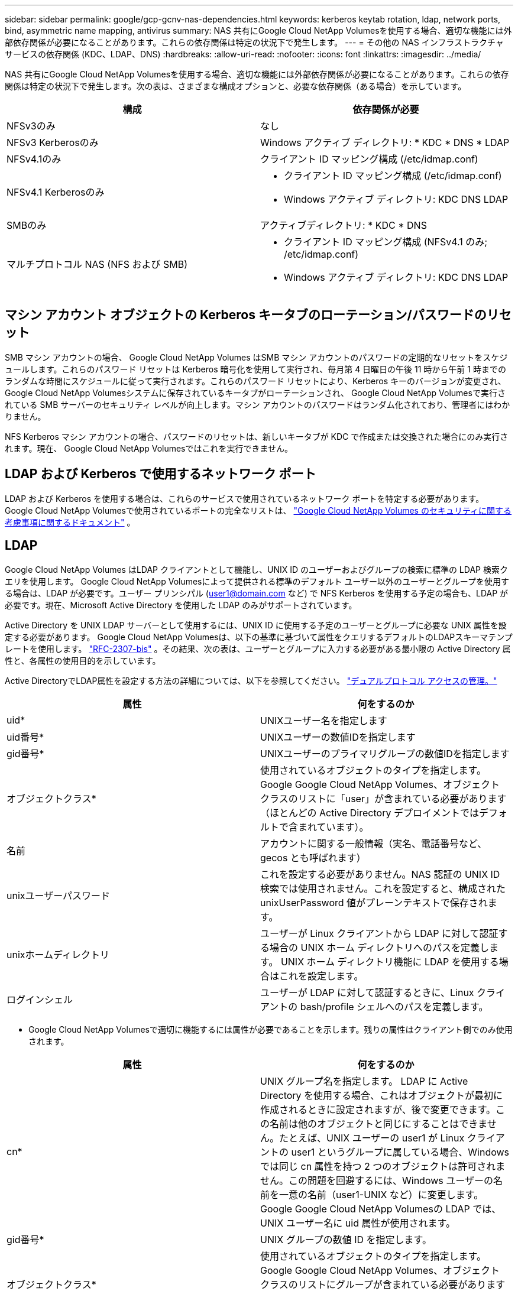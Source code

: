 ---
sidebar: sidebar 
permalink: google/gcp-gcnv-nas-dependencies.html 
keywords: kerberos keytab rotation, ldap, network ports, bind, asymmetric name mapping, antivirus 
summary: NAS 共有にGoogle Cloud NetApp Volumesを使用する場合、適切な機能には外部依存関係が必要になることがあります。これらの依存関係は特定の状況下で発生します。 
---
= その他の NAS インフラストラクチャ サービスの依存関係 (KDC、LDAP、DNS)
:hardbreaks:
:allow-uri-read: 
:nofooter: 
:icons: font
:linkattrs: 
:imagesdir: ../media/


[role="lead"]
NAS 共有にGoogle Cloud NetApp Volumesを使用する場合、適切な機能には外部依存関係が必要になることがあります。これらの依存関係は特定の状況下で発生します。次の表は、さまざまな構成オプションと、必要な依存関係（ある場合）を示しています。

|===
| 構成 | 依存関係が必要 


| NFSv3のみ | なし 


| NFSv3 Kerberosのみ | Windows アクティブ ディレクトリ: * KDC * DNS * LDAP 


| NFSv4.1のみ | クライアント ID マッピング構成 (/etc/idmap.conf) 


| NFSv4.1 Kerberosのみ  a| 
* クライアント ID マッピング構成 (/etc/idmap.conf)
* Windows アクティブ ディレクトリ: KDC DNS LDAP




| SMBのみ | アクティブディレクトリ: * KDC * DNS 


| マルチプロトコル NAS (NFS および SMB)  a| 
* クライアント ID マッピング構成 (NFSv4.1 のみ; /etc/idmap.conf)
* Windows アクティブ ディレクトリ: KDC DNS LDAP


|===


== マシン アカウント オブジェクトの Kerberos キータブのローテーション/パスワードのリセット

SMB マシン アカウントの場合、 Google Cloud NetApp Volumes はSMB マシン アカウントのパスワードの定期的なリセットをスケジュールします。これらのパスワード リセットは Kerberos 暗号化を使用して実行され、毎月第 4 日曜日の午後 11 時から午前 1 時までのランダムな時間にスケジュールに従って実行されます。これらのパスワード リセットにより、Kerberos キーのバージョンが変更され、 Google Cloud NetApp Volumesシステムに保存されているキータブがローテーションされ、 Google Cloud NetApp Volumesで実行されている SMB サーバーのセキュリティ レベルが向上します。マシン アカウントのパスワードはランダム化されており、管理者にはわかりません。

NFS Kerberos マシン アカウントの場合、パスワードのリセットは、新しいキータブが KDC で作成または交換された場合にのみ実行されます。現在、 Google Cloud NetApp Volumesではこれを実行できません。



== LDAP および Kerberos で使用するネットワーク ポート

LDAP および Kerberos を使用する場合は、これらのサービスで使用されているネットワーク ポートを特定する必要があります。  Google Cloud NetApp Volumesで使用されているポートの完全なリストは、 https://cloud.google.com/architecture/partners/netapp-cloud-volumes/security-considerations?hl=en_US["Google Cloud NetApp Volumes のセキュリティに関する考慮事項に関するドキュメント"^] 。



== LDAP

Google Cloud NetApp Volumes はLDAP クライアントとして機能し、UNIX ID のユーザーおよびグループの検索に標準の LDAP 検索クエリを使用します。 Google Cloud NetApp Volumesによって提供される標準のデフォルト ユーザー以外のユーザーとグループを使用する場合は、LDAP が必要です。ユーザー プリンシパル (user1@domain.com など) で NFS Kerberos を使用する予定の場合も、LDAP が必要です。現在、Microsoft Active Directory を使用した LDAP のみがサポートされています。

Active Directory を UNIX LDAP サーバーとして使用するには、UNIX ID に使用する予定のユーザーとグループに必要な UNIX 属性を設定する必要があります。 Google Cloud NetApp Volumesは、以下の基準に基づいて属性をクエリするデフォルトのLDAPスキーマテンプレートを使用します。 https://tools.ietf.org/id/draft-howard-rfc2307bis-01.txt["RFC-2307-bis"^] 。その結果、次の表は、ユーザーとグループに入力する必要がある最小限の Active Directory 属性と、各属性の使用目的を示しています。

Active DirectoryでLDAP属性を設定する方法の詳細については、以下を参照してください。 https://cloud.google.com/architecture/partners/netapp-cloud-volumes/managing-dual-protocol-access["デュアルプロトコル アクセスの管理。"^]

|===
| 属性 | 何をするのか 


| uid* | UNIXユーザー名を指定します 


| uid番号* | UNIXユーザーの数値IDを指定します 


| gid番号* | UNIXユーザーのプライマリグループの数値IDを指定します 


| オブジェクトクラス* | 使用されているオブジェクトのタイプを指定します。Google Google Cloud NetApp Volumes、オブジェクト クラスのリストに「user」が含まれている必要があります（ほとんどの Active Directory デプロイメントではデフォルトで含まれています）。 


| 名前 | アカウントに関する一般情報（実名、電話番号など、gecos とも呼ばれます） 


| unixユーザーパスワード | これを設定する必要がありません。NAS 認証の UNIX ID 検索では使用されません。これを設定すると、構成された unixUserPassword 値がプレーンテキストで保存されます。 


| unixホームディレクトリ | ユーザーが Linux クライアントから LDAP に対して認証する場合の UNIX ホーム ディレクトリへのパスを定義します。  UNIX ホーム ディレクトリ機能に LDAP を使用する場合はこれを設定します。 


| ログインシェル | ユーザーが LDAP に対して認証するときに、Linux クライアントの bash/profile シェルへのパスを定義します。 
|===
* Google Cloud NetApp Volumesで適切に機能するには属性が必要であることを示します。残りの属性はクライアント側でのみ使用されます。

|===
| 属性 | 何をするのか 


| cn* | UNIX グループ名を指定します。 LDAP に Active Directory を使用する場合、これはオブジェクトが最初に作成されるときに設定されますが、後で変更できます。この名前は他のオブジェクトと同じにすることはできません。たとえば、UNIX ユーザーの user1 が Linux クライアントの user1 というグループに属している場合、Windows では同じ cn 属性を持つ 2 つのオブジェクトは許可されません。この問題を回避するには、Windows ユーザーの名前を一意の名前（user1-UNIX など）に変更します。Google Google Cloud NetApp Volumesの LDAP では、UNIX ユーザー名に uid 属性が使用されます。 


| gid番号* | UNIX グループの数値 ID を指定します。 


| オブジェクトクラス* | 使用されているオブジェクトのタイプを指定します。Google Google Cloud NetApp Volumes、オブジェクト クラスのリストにグループが含まれている必要があります (この属性は、ほとんどの Active Directory デプロイメントにデフォルトで含まれています)。 


| メンバーUid | UNIX グループのメンバーとなる UNIX ユーザーを指定します。  Google Cloud NetApp Volumesの Active Directory LDAP では、このフィールドは必要ありません。  Google Cloud NetApp Volumes LDAP スキーマは、グループ メンバーシップに Member フィールドを使用します。 


| メンバー* | グループ メンバーシップ/セカンダリ UNIX グループに必要です。このフィールドは、Windows ユーザーを Windows グループに追加することによって入力されます。ただし、Windows グループに UNIX 属性が設定されていない場合、その Windows グループは UNIX ユーザーのグループ メンバーシップ リストに含まれません。  NFS で使用可能にする必要があるグループには、この表にリストされている必須の UNIX グループ属性を設定する必要があります。 
|===
* Google Cloud NetApp Volumesで適切に機能するには属性が必要であることを示します。残りの属性はクライアント側でのみ使用されます。



=== LDAPバインド情報

LDAP でユーザーを照会するには、 Google Cloud NetApp Volumes をLDAP サービスにバインド（ログイン）する必要があります。このログインには読み取り専用権限があり、ディレクトリ検索のために LDAP UNIX 属性を照会するために使用されます。現在、LDAP バインドは SMB マシン アカウントを使用することによってのみ可能です。

LDAPを有効にできるのは `NetApp Volumes-Performance`インスタンスを作成し、NFSv3、NFSv4.1、またはデュアルプロトコル ボリュームに使用します。  LDAP 対応ボリュームを正常にデプロイするには、 Google Cloud NetApp Volumesボリュームと同じリージョンで Active Directory 接続を確立する必要があります。

LDAP が有効になっている場合、特定のシナリオでは次のようになります。

* Google Cloud NetApp Volumesプロジェクトに NFSv3 または NFSv4.1 のみが使用されている場合、Active Directory ドメイン コントローラに新しいマシン アカウントが作成され、 Google Cloud NetApp Volumesの LDAP クライアントはマシン アカウントの認証情報を使用して Active Directory にバインドされます。  NFSボリュームおよびデフォルトの隠し管理共有に対してSMB共有は作成されません（セクションを参照）。link:gcp-gcnv-smb.html#default-hidden-shares["デフォルトの隠し共有"] ) の共有 ACL が削除されました。
* Google Cloud NetApp Volumesプロジェクトでデュアルプロトコル ボリュームが使用されている場合、SMB アクセス用に作成された単一のマシン アカウントのみを使用して、 Google Cloud NetApp Volumes内の LDAP クライアントが Active Directory にバインドされます。追加のマシン アカウントは作成されません。
* 専用の SMB ボリュームが別途作成される場合 (LDAP を使用した NFS ボリュームが有効になる前または後)、LDAP バインドのマシン アカウントは SMB マシン アカウントと共有されます。
* NFS Kerberos も有効になっている場合は、SMB 共有および/または LDAP バインド用と NFS Kerberos 認証用の 2 つのマシン アカウントが作成されます。




=== LDAPクエリ

LDAP バインドは暗号化されますが、LDAP クエリは共通の LDAP ポート 389 を使用してプレーンテキストでネットワーク経由で渡されます。この既知のポートは現在、 Google Cloud NetApp Volumesでは変更できません。その結果、ネットワーク内でパケット スニッフィングにアクセスできるユーザーは、ユーザー名とグループ名、数値 ID、およびグループ メンバーシップを確認できます。

ただし、Google Cloud VM は他の VM のユニキャスト トラフィックをスニッフィングすることはできません。  LDAP トラフィックにアクティブに参加している (つまり、バインド可能な) VM のみが、LDAP サーバーからのトラフィックを確認できます。  Google Cloud NetApp Volumesのパケットスニッフィングの詳細については、次のセクションをご覧ください。link:gcp-gcnv-arch-detail.html#packet-sniffing["パケット スニッフィング/トレースに関する考慮事項。"]



=== LDAPクライアント設定のデフォルト

Google Cloud NetApp Volumesインスタンスで LDAP が有効になっている場合、デフォルトで特定の構成詳細を含む LDAP クライアント構成が作成されます。場合によっては、オプションがGoogle Cloud NetApp Volumesに適用されない（サポートされていない）か、構成できないことがあります。

|===
| LDAPクライアントオプション | 何をするのか | デフォルト値 | 変更できますか? 


| LDAPサーバーリスト | クエリに使用する LDAP サーバー名または IP アドレスを設定します。これはGoogle Cloud NetApp Volumesでは使用されません。代わりに、Active Directory ドメインを使用して LDAP サーバーを定義します。 | 未設定 | いいえ 


| Active Directory ドメイン | LDAP クエリに使用する Active Directory ドメインを設定します。  Google Cloud NetApp Volumes は、 DNS 内の LDAP の SRV レコードを活用して、ドメイン内の LDAP サーバーを検索します。 | Active Directory 接続で指定された Active Directory ドメインに設定します。 | いいえ 


| 優先されるActive Directoryサーバ | LDAP に使用する優先 Active Directory サーバーを設定します。 Google Cloud NetApp Volumesではサポートされていません。代わりに、Active Directory サイトを使用して LDAP サーバーの選択を制御します。 | 設定されていません。 | いいえ 


| SMBサーバー資格情報を使用してバインドする | SMB マシン アカウントを使用して LDAP にバインドします。現在、 Google Cloud NetApp Volumesでサポートされている唯一の LDAP バインド方法。 | True | いいえ 


| スキーマテンプレート | LDAP クエリに使用されるスキーマ テンプレート。 | MS-AD-BIS | いいえ 


| LDAP サーバーポート | LDAP クエリに使用されるポート番号。  Google Cloud NetApp Volumes は現在、標準の LDAP ポート 389 のみを使用しています。  LDAPS/ポート 636 は現在サポートされていません。 | 389 | いいえ 


| LDAPSが有効になっていますか | クエリとバインドに LDAP over Secure Sockets Layer (SSL) を使用するかどうかを制御します。現在、 Google Cloud NetApp Volumesではサポートされていません。 | 間違い | いいえ 


| クエリタイムアウト（秒） | クエリのタイムアウト。クエリの実行時間が指定された値よりも長い場合、クエリは失敗します。 | 3 | いいえ 


| 最小バインド認証レベル | サポートされている最小のバインド レベル。  Google Cloud NetApp Volumes はLDAP バインドにマシン アカウントを使用し、Active Directory はデフォルトで匿名バインドをサポートしていないため、このオプションはセキュリティには影響しません。 | 匿名 | いいえ 


| バインドDN | シンプル バインドが使用される場合にバインドに使用されるユーザー名/識別名 (DN)。  Google Cloud NetApp Volumes は、 LDAP バインドにマシン アカウントを使用しており、現在、シンプル バインド認証はサポートされていません。 | 未設定 | いいえ 


| ベースDN | LDAP 検索に使用されるベース DN。 | Active Directory 接続に使用する Windows ドメイン (DN 形式、つまり DC = ドメイン、DC = ローカル)。 | いいえ 


| 基本検索範囲 | ベース DN 検索の検索範囲。値には、base、onelevel、または subtree を含めることができます。  Google Cloud NetApp Volumes はサブツリー検索のみをサポートしています。 | サブツリー | いいえ 


| ユーザーDN | LDAP クエリのユーザー検索が開始される DN を定義します。現在、 Google Cloud NetApp Volumesではサポートされていないため、すべてのユーザー検索はベース DN から開始されます。 | 未設定 | いいえ 


| ユーザー検索範囲 | ユーザー DN 検索の検索範囲。値には、base、onelevel、または subtree を含めることができます。  Google Cloud NetApp Volumes は、ユーザー検索範囲の設定をサポートしていません。 | サブツリー | いいえ 


| グループDN | LDAP クエリのグループ検索が開始される DN を定義します。現在、 Google Cloud NetApp Volumesではサポートされていないため、すべてのグループ検索はベース DN から開始されます。 | 未設定 | いいえ 


| グループ検索範囲 | グループ DN 検索の検索範囲。値には、base、onelevel、または subtree を含めることができます。  Google Cloud NetApp Volumes は、グループ検索範囲の設定をサポートしていません。 | サブツリー | いいえ 


| ネットグループDN | LDAP クエリのネットグループ検索が開始される DN を定義します。現在、 Google Cloud NetApp Volumesではサポートされていないため、すべてのネットグループ検索はベース DN から開始されます。 | 未設定 | いいえ 


| ネットグループの検索範囲 | ネットグループ DN 検索の検索範囲。値には、base、onelevel、または subtree を含めることができます。  Google Cloud NetApp Volumes は、ネットグループの検索範囲の設定をサポートしていません。 | サブツリー | いいえ 


| LDAP 経由で start_tls を使用する | ポート 389 経由の証明書ベースの LDAP 接続に Start TLS を活用します。現在、 Google Cloud NetApp Volumesではサポートされていません。 | 間違い | いいえ 


| ホストによるネットグループ検索を有効にする | ネットグループを拡張してすべてのメンバーをリストするのではなく、ホスト名によるネットグループの検索を有効にします。現在、 Google Cloud NetApp Volumesではサポートされていません。 | 間違い | いいえ 


| ホスト別ネットグループDN | LDAP クエリのホスト別ネットグループ検索が開始される DN を定義します。ホストごとのネットグループは現在、 Google Cloud NetApp Volumesではサポートされていません。 | 未設定 | いいえ 


| ネットグループ別ホスト検索範囲 | ネットグループ別ホスト DN 検索の検索範囲。値には、base、onelevel、または subtree を含めることができます。ホストごとのネットグループは現在、 Google Cloud NetApp Volumesではサポートされていません。 | サブツリー | いいえ 


| クライアントセッションのセキュリティ | LDAP で使用されるセッション セキュリティのレベル (署名、シール、なし) を定義します。  Active Directory から要求された場合、LDAP 署名はNetApp Volumes-Performance によってサポートされます。 NetApp Volumes-SW は LDAP 署名をサポートしていません。どちらのサービス タイプでも、シーリングは現在サポートされていません。 | なし | いいえ 


| LDAP 参照追跡 | 複数の LDAP サーバーを使用する場合、参照追跡により、最初のサーバーにエントリが見つからないときにクライアントはリスト内の他の LDAP サーバーを参照できます。これは現在、Google Cloud NetApp Volumesではサポートされていません。 | 間違い | いいえ 


| グループメンバーシップフィルター | LDAP サーバーからグループ メンバーシップを検索するときに使用するカスタム LDAP 検索フィルターを提供します。現在、 Google Cloud NetApp Volumesではサポートされていません。 | 未設定 | いいえ 
|===


=== 非対称名マッピングにLDAPを使用する

Google Cloud NetApp Volumes は、デフォルトでは、特別な設定を行わなくても、同じユーザー名を持つ Windows ユーザーと UNIX ユーザーを双方向にマッピングします。 Google Cloud NetApp Volumes が有効な UNIX ユーザー（LDAP を使用）を見つけられる限り、1:1 の名前マッピングが行われます。例えば、Windowsユーザーの場合 `johnsmith`が使用されている場合、 Google Cloud NetApp VolumesがUNIXユーザーを見つけることができれば、 `johnsmith` LDAPでは、そのユーザーの名前マッピングが成功し、そのユーザーが作成したすべてのファイル/フォルダが `johnsmith`正しいユーザー所有権と、影響するすべてのACLを表示します。 `johnsmith`使用されている NAS プロトコルに関係なく尊重されます。これは対称名前マッピングと呼ばれます。

非対称名マッピングは、Windows ユーザーと UNIX ユーザー ID が一致しない場合に発生します。例えば、Windowsユーザーの場合 `johnsmith`UNIXのアイデンティティを持つ `jsmith`Google Cloud NetApp Volumes、変動について通知する方法が必要です。  Google Cloud NetApp Volumes は現在、静的な名前マッピング ルールの作成をサポートしていないため、ファイルとフォルダの適切な所有権と必要な権限を確保するには、LDAP を使用して Windows と UNIX の両方の ID のユーザー ID を検索する必要があります。

Google Cloud NetApp Volumesにはデフォルトで `LDAP`名前マップ データベースのインスタンスの ns-switch で、非対称名に LDAP を使用して名前マッピング機能を提供するには、 Google Cloud NetApp Volumes が検索する内容を反映するようにユーザー/グループ属性の一部を変更するだけで済みます。

次の表は、非対称名マッピング機能のために LDAP に入力する必要がある属性を示しています。ほとんどの場合、Active Directory はすでにこれを行うように構成されています。

|===
| Google Cloud NetApp Volumes属性 | 何をするのか | Google Cloud NetApp Volumesが名前マッピングに使用する値 


| Windows から UNIX へのオブジェクトクラス | 使用されているオブジェクトのタイプを指定します。  (つまり、ユーザー、グループ、posixAccount など) | ユーザーを含める必要があります (必要に応じて他の複数の値を含めることができます)。 


| WindowsからUNIXへの属性 | 作成時に Windows ユーザー名を定義します。  Google Cloud NetApp Volumes は、 Windows から UNIX へのルックアップにこれを使用します。 | ここで変更する必要はありません。sAMAccountName は Windows ログイン名と同じです。 


| UID | UNIX ユーザー名を定義します。 | 希望する UNIX ユーザー名。 
|===
Google Cloud NetApp Volumes は現在、LDAP ルックアップでドメイン プレフィックスを使用していないため、複数ドメインの LDAP 環境は LDAP 名前マップ ルックアップでは正しく機能しません。

次の例は、Windows名が `asymmetric`、UNIX名 `unix-user`SMB と NFS の両方からファイルを書き込むときの動作について説明します。

次の図は、Windows サーバーから見た LDAP 属性の外観を示しています。

image:ncvs-gc-020.png["入出力ダイアログまたは書かれたコンテンツを示す図"]

NFS クライアントからは、UNIX 名を照会できますが、Windows 名は照会できません。

....
# id unix-user
uid=1207(unix-user) gid=1220(sharedgroup) groups=1220(sharedgroup)
# id asymmetric
id: asymmetric: no such user
....
NFSからファイルが書き込まれると、 `unix-user` NFS クライアントからの結果は次のとおりです。

....
sh-4.2$ pwd
/mnt/home/ntfssh-4.2$ touch unix-user-file
sh-4.2$ ls -la | grep unix-user
-rwx------  1 unix-user sharedgroup     0 Feb 28 12:37 unix-user-nfs
sh-4.2$ id
uid=1207(unix-user) gid=1220(sharedgroup) groups=1220(sharedgroup)
....
Windows クライアントからは、ファイルの所有者が適切な Windows ユーザーに設定されていることがわかります。

....
PS C:\ > Get-Acl \\demo\home\ntfs\unix-user-nfs | select Owner
Owner
-----
NTAP\asymmetric
....
逆に、Windowsユーザーが作成したファイルは `asymmetric`SMB クライアントからは、次のテキストに示すように、適切な UNIX 所有者が表示されます。

中小企業：

....
PS Z:\ntfs> echo TEXT > asymmetric-user-smb.txt
....
NFS：

....
sh-4.2$ ls -la | grep asymmetric-user-smb.txt
-rwx------  1 unix-user         sharedgroup   14 Feb 28 12:43 asymmetric-user-smb.txt
sh-4.2$ cat asymmetric-user-smb.txt
TEXT
....


=== LDAP チャネルバインディング

Windows Active Directoryドメインコントローラの脆弱性のため、 https://msrc.microsoft.com/update-guide/vulnerability/ADV190023["マイクロソフト セキュリティ アドバイザリ ADV190023"^] DC が LDAP バインドを許可する方法を変更します。

Google Cloud NetApp Volumesへの影響は、他の LDAP クライアントの場合と同じです。  Google Cloud NetApp Volumes は現在、チャネル バインディングをサポートしていません。 Google Cloud NetApp Volumes はネゴシエーションを通じてデフォルトで LDAP 署名をサポートしているため、LDAP チャネル バインディングは問題になりません。チャネル バインディングが有効になっている状態で LDAP へのバインディングに問題がある場合は、ADV190023 の修復手順に従って、 Google Cloud NetApp Volumesからの LDAP バインディングが成功するようにしてください。



== DNS

Active Directory と Kerberos はどちらも、ホスト名から IP または IP からホスト名への解決に DNS に依存しています。  DNS ではポート 53 が開いている必要があります。  Google Cloud NetApp VolumesはDNSレコードに変更を加えず、また現在DNSレコードの使用もサポートしていません。 https://support.google.com/domains/answer/6147083?hl=en["動的DNS"^]ネットワーク インターフェイス上。

Active Directory DNS を構成して、DNS レコードを更新できるサーバーを制限できます。詳細については、以下を参照してください。  https://docs.microsoft.com/en-us/learn/modules/secure-windows-server-domain-name-system/["安全な Windows DNS"^] 。

Google プロジェクト内のリソースはデフォルトで Google Cloud DNS を使用するようになっており、これは Active Directory DNS に接続されていないことに注意してください。  Cloud DNS を使用するクライアントは、Google Cloud NetApp Volumesによって返される UNC パスを解決できません。  Active Directory ドメインに参加している Windows クライアントは、Active Directory DNS を使用するように構成されており、このような UNC パスを解決できます。

クライアントを Active Directory に参加させるには、Active Directory DNS を使用するように DNS 構成を構成する必要があります。必要に応じて、リクエストを Active Directory DNS に転送するように Cloud DNS を構成することもできます。見る https://cloud.google.com/architecture/partners/netapp-cloud-volumes/faqs-netapp["クライアントが SMB NetBIOS 名を解決できないのはなぜですか?"^]詳細についてはこちらをご覧ください。


NOTE: Google Cloud NetApp Volumes は現在 DNSSEC をサポートしておらず、DNS クエリはプレーンテキストで実行されます。



== ファイルアクセス監査

現在、 Google Cloud NetApp Volumesではサポートされていません。



== ウイルス対策保護

NAS 共有のクライアントで、 Google Cloud NetApp Volumesでウイルス対策スキャンを実行する必要があります。現在、 Google Cloud NetApp Volumesとのネイティブウイルス対策統合はありません。
